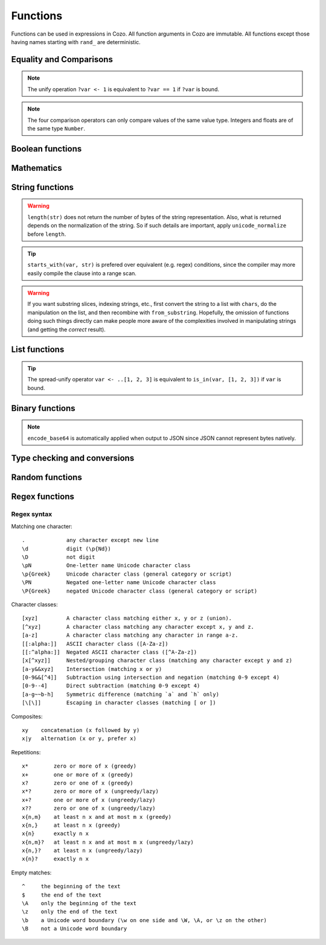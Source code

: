 =========
Functions
=========

Functions can be used in expressions in Cozo. All function arguments in Cozo are immutable. All functions except those having names starting with ``rand_`` are deterministic.

------------------------
Equality and Comparisons
------------------------

.. module:: Func.EqCmp

.. function:: eq(x, y)

    Equality comparison. The operator form is ``x == y`` or ``x = y``. The two arguments of the equality can be of different types, in which case the result is ``false``.

.. NOTE::

    The unify operation ``?var <- 1`` is equivalent to ``?var == 1`` if ``?var`` is bound.

.. function:: neq(x, y)

    Inequality comparison. The operator form is ``x != y``. The two arguments of the equality can be of different types, in which case the result is ``true``.

.. function:: gt(x, y)

    Equivalent to ``x > y``

.. function:: ge(x, y)

    Equivalent to ``x >= y``

.. function:: lt(x, y)

    Equivalent to ``x < y``

.. function:: le(x, y)

    Equivalent to ``x <= y``


.. NOTE::

    The four comparison operators can only compare values of the same value type. Integers and floats are of the same type ``Number``.

.. function:: max(x, ...)

    Returns the maximum of the arguments. Can only be applied to numbers.

.. function:: min(x, ...)

    Returns the minimum of the arguments. Can only be applied to numbers.

------------------------
Boolean functions
------------------------

.. module:: Func.Bool

.. function:: and(...)

    Variadic conjunction. For binary arguments it is equivalent to ``x && y``.

.. function:: or(...)

    Variadic disjunction. For binary arguments it is equivalent to ``x || y``.

.. function:: negate(x)

    Negation. Equivalent to ``!x``.

.. function:: assert(x, ...)

    Returns ``true`` if ``x`` is ``true``, otherwise will raise an error containing all its arguments as the error message.

------------------------
Mathematics
------------------------

.. module:: Func.Math

.. function:: add(...)

    Variadic addition. The binary version is the same as ``x + y``.

.. function:: sub(x, y)

    Equivalent to ``x - y``.

.. function:: mul(...)

    Variadic multiplication. The binary version is the same as ``x * y``.

.. function:: div(x, y)

    Equivalent to ``x / y``.

.. function:: minus(x)

    Equivalent to ``-x``.

.. function:: pow(x, y)

    Raises ``x`` to the power of ``y``. Equivalent to ``x ^ y``. Always returns floating number.

.. function:: mod(x, y)

    Returns the remainder when ``x`` is divided by ``y``. Arguments can be floats. The returned value has the same sign as ``x``.  Equivalent to ``x % y``.

.. function:: abs(x)

    Returns the absolute value.

.. function:: signum(x)

    Returns ``1``, ``0`` or ``-1``, whichever has the same sign as the argument, e.g. ``signum(to_float('NEG_INFINITY')) == -1``, ``signum(0.0) == 0``, but ``signum(-0.0) == -1``. Returns ``NAN`` when applied to ``NAN``.

.. function:: floor(x)

    Returns the floor of ``x``.

.. function:: ceil(x)

    Returns the ceiling of ``x``.

.. function:: round(x)

    Returns the nearest integer to the argument (represented as Float if the argument itself is a Float). Round halfway cases away from zero. E.g. ``round(0.5) == 1.0``, ``round(-0.5) == -1.0``, ``round(1.4) == 1.0``.

.. function:: exp(x)

    Returns the exponential of the argument, natural base.

.. function:: exp2(x)

    Returns the exponential base 2 of the argument. Always returns a float.

.. function:: ln(x)

    Returns the natual logarithm.

.. function:: log2(x)

    Returns the logarithm base 2.

.. function:: log10(x)

    Returns the logarithm base 10.

.. function:: sin(x)

    The sine trigonometric Func.

.. function:: cos(x)

    The cosine trigonometric Func.

.. function:: tan(x)

    The tangent trigonometric Func.

.. function:: asin(x)

    The inverse sine.

.. function:: acos(x)

    The inverse cosine.

.. function:: atan(x)

    The inverse tangent.

.. function:: atan2(x, y)

    The inverse tangent `atan2 <https://en.wikipedia.org/wiki/Atan2>`_ by passing `x` and `y` separately.

.. function:: sinh(x)

    The hyperbolic sine.

.. function:: cosh(x)

    The hyperbolic cosine.

.. function:: tanh(x)

    The hyperbolic tangent.

.. function:: asinh(x)

    The inverse hyperbolic sine.

.. function:: acosh(x)

    The inverse hyperbolic cosine.

.. function:: atanh(x)

    The inverse hyperbolic tangent.

.. function:: deg_to_rad(x)

    Converts degrees to radians.

.. function:: rad_to_deg(x)

    Converts radians to degrees.

.. function:: haversine(a_lat, a_lon, b_lat, b_lon)

    Computes with the `Haversine formula <https://en.wikipedia.org/wiki/Haversine_formula>`_ the angle measured in radians between two points ``a`` and ``b`` on a sphere specified by their latitudes and longitudes. The inputs are in radians. You probably want the next function since most maps measure angles in radians.

.. function:: haversine_deg_input(a_lat, a_lon, b_lat, b_lon)

    Same as the previous function, but the inputs are in degrees instead of radians. The return value is still in radians. If you want the approximate distance measured on the surface of the earth instead of the angle between two points, multiply the result by the radius of the earth, which is about ``6371`` kilometres, ``3959`` miles, or ``3440`` nautical miles.


------------------------
String functions
------------------------

.. module:: Func.String

.. function:: length(str)

    Returns the number of Unicode characters in the string.

    Can also be applied to a list or a byte array.


.. WARNING::

    ``length(str)`` does not return the number of bytes of the string representation. Also, what is returned depends on the normalization of the string. So if such details are important, apply ``unicode_normalize`` before ``length``.


.. function:: concat(x, ...)

    Concatenates strings. Equivalent to ``x ++ y`` in the binary case.

    Can also be applied to lists.

.. function:: str_includes(x, y)

    Returns ``true`` if ``x`` contains the substring ``y``, ``false`` otherwise.

.. function:: lowercase(x)

    Convert to lowercase. Supports Unicode.

.. function:: uppercase(x)

    Converts to uppercase. Supports Unicode.

.. function:: trim(x)

    Removes `whitespace <https://en.wikipedia.org/wiki/Whitespace_character>`_ from both ends of the string.

.. function:: trim_start(x)

    Removes `whitespace <https://en.wikipedia.org/wiki/Whitespace_character>`_ from the start of the string.

.. function:: trim_end(x)

    Removes `whitespace <https://en.wikipedia.org/wiki/Whitespace_character>`_ from the end of the string.

.. function:: starts_with(x, y)

    Tests if ``x`` starts with ``y``.

.. TIP::

    ``starts_with(var, str)`` is prefered over equivalent (e.g. regex) conditions, since the compiler may more easily compile the clause into a range scan.

.. function:: ends_with(x, y)

    tests if ``x``  ends with ``y``.

.. function:: unicode_normalize(str, norm)

    Converts ``str`` to the `normalization <https://en.wikipedia.org/wiki/Unicode_equivalence>`_ specified by ``norm``. The valid values of ``norm`` are ``'nfc'``, ``'nfd'``, ``'nfkc'`` and ``'nfkd'``.

.. function:: chars(str)

    Returns Unicode characters of the string as a list of substrings.

.. function:: from_substrings(list)

    Combines the strings in ``list`` into a big string. In a sense, it is the inverse function of ``chars``.

.. WARNING::

    If you want substring slices, indexing strings, etc., first convert the string to a list with ``chars``, do the manipulation on the list, and then recombine with ``from_substring``. Hopefully, the omission of functions doing such things directly can make people more aware of the complexities involved in manipulating strings (and getting the *correct* result).


--------------------------
List functions
--------------------------

.. module:: Func.List

.. function:: list(x, ...)

    Constructs a list from its argument, e.g. ``list(1, 2, 3)``. Equivalent to the literal form ``[1, 2, 3]``.

.. function:: is_in(el, list)

    Tests the membership of an element in a list.

.. function:: first(l)

    Extracts the first element of the list. Returns ``null`` if given an empty list.

.. function:: last(l)

    Extracts the last element of the list. Returns ``null`` if given an empty list.

.. function:: get(l, n)

    Returns the element at index ``n`` in the list ``l``. This function will raise an error if the access is out of bounds. Indices start with 0.

.. function:: maybe_get(l, n)

    Returns the element at index ``n`` in the list ``l``. This function will return ``null`` if the access is out of bounds. Indices start with 0.

.. function:: length(list)

    Returns the length of the list.

    Can also be applied to a string or a byte array.

.. function:: slice(l, start, end)

    Returns the slice of list between the index ``start`` (inclusive) and ``end`` (exclusive). Negative numbers may be used, which is interpreted as counting from the end of the list. E.g. ``slice([1, 2, 3, 4], 1, 3) == [2, 3]``, ``slice([1, 2, 3, 4], 1, -1) == [2, 3]``.

.. TIP::

    The spread-unify operator ``var <- ..[1, 2, 3]`` is equivalent to ``is_in(var, [1, 2, 3])`` if ``var`` is bound.

.. function:: concat(x, ...)

    Concatenates lists. The binary case is equivalent to `x ++ y`.

    Can also be applied to strings.

.. function:: prepend(l, x)

    Prepends ``x`` to ``l``.

.. function:: append(l, x)

    Appends ``x`` to ``l``.

.. function:: reverse(l)

    Reverses the list.

.. function:: sorted(l)

    Sorts the list and returns the sorted copy.

.. function:: chunks(l, n)

    Splits the list ``l`` into chunks of ``n``, e.g. ``chunks([1, 2, 3, 4, 5], 2) == [[1, 2], [3, 4], [5]]``.

.. function:: chunks_exact(l, n)

    Splits the list ``l`` into chunks of ``n``, discarding any trailing elements, e.g. ``chunks([1, 2, 3, 4, 5], 2) == [[1, 2], [3, 4]]``.

.. function:: windows(l, n)

    Splits the list ``l`` into overlapping windows of length ``n``. e.g. ``windows([1, 2, 3, 4, 5], 3) == [[1, 2, 3], [2, 3, 4], [3, 4, 5]]``.

.. function:: union(x, y, ...)

    Computes the set-theoretic union of all the list arguments.

.. function:: intersection(x, y, ...)

    Computes the set-theoretic intersection of all the list arguments.

.. function:: difference(x, y, ...)

    Computes the set-theoretic difference of the first argument with respect to the rest.



----------------
Binary functions
----------------

.. module:: Func.Bin

.. function:: length(bytes)

    Returns the length of the byte array.

    Can also be applied to a list or a string.

.. function:: bit_and(x, y)

    Calculate the bitwise and. The two bytes must have the same lengths.

.. function:: bit_or(x, y)

    Calculate the bitwise or. The two bytes must have the same lengths.

.. function:: bit_not(x)

    Calculate the bitwise not.

.. function:: bit_xor(x, y)

    Calculate the bitwise xor. The two bytes must have the same lengths.

.. function:: pack_bits([...])

    packs a list of booleans into a byte array; if the list is not divisible by 8, it is padded with ``false``.

.. function:: unpack_bits(x)

    Unpacks a byte array into a list of booleans.

.. function:: encode_base64(b)

    Encodes the byte array ``b`` into the `Base64 <https://en.wikipedia.org/wiki/Base64>`_-encoded string.

.. NOTE::
    ``encode_base64`` is automatically applied when output to JSON since JSON cannot represent bytes natively.

.. function:: decode_base64(str)

    Tries to decode the ``str`` as a `Base64 <https://en.wikipedia.org/wiki/Base64>`_-encoded byte array.


--------------------------------
Type checking and conversions
--------------------------------

.. module:: Func.Typing

.. function:: to_string(x)

    Convert ``x`` to a string: the argument is unchanged if it is already a string, otherwise its JSON string representation will be returned.

.. function:: to_float(x)

    Tries to convert ``x`` to a float. Conversion from numbers always succeeds. Conversion from strings has the following special cases in addition to the usual string representation:

    * ``INF`` is converted to infinity;
    * ``NEG_INF`` is converted to negative infinity;
    * ``NAN`` is converted to NAN (but don't compare NAN by equality, use ``is_nan`` instead);
    * ``PI`` is converted to pi (3.14159...);
    * ``E`` is converted to the base of natural logarithms, or Euler's constant (2.71828...).


.. function:: is_null(x)

    Checks for ``null``.

.. function:: is_int(x)

    Checks for integers.

.. function:: is_float(x)

    Checks for floats.

.. function:: is_finite(x)

    Returns ``true`` if ``x`` is an integer or a finite float.

.. function:: is_infinite(x)

    Returns ``true`` if ``x`` is infinity or negative infinity.

.. function:: is_nan(x)

    Returns ``true`` if ``x`` is the special float ``NAN``. Returns ``false`` when the argument is not of number type.

.. function:: is_num(x)

    Checks for numbers.

.. function:: is_bytes(x)

    Checks for bytes.

.. function:: is_list(x)

    Checks for lists.

.. function:: is_string(x)

    Checks for strings.

-----------------
Random functions
-----------------

.. module:: Func.Rand

.. function:: rand_float()

    Generates a float in the interval [0, 1], sampled uniformly.

.. function:: rand_bernoulli(p)

    Generates a boolean with probability ``p`` of being ``true``.

.. function:: rand_int(lower, upper)

    Generates an integer within the given bounds, both bounds are inclusive.

.. function:: rand_choose(list)

    Randomly chooses an element from ``list`` and returns it. If the list is empty, it returns ``null``.


------------------
Regex functions
------------------

.. module:: Func.Regex

.. function:: regex_matches(x, reg)

    Tests if ``x`` matches the regular expression ``reg``.

.. function:: regex_replace(x, reg, y)

    Replaces the first occurrence of the pattern ``reg`` in ``x`` with ``y``.

.. function:: regex_replace_all(x, reg, y)

    Replaces all occurrences of the pattern ``reg`` in ``x`` with ``y``.

.. function:: regex_extract(x, reg)

    Extracts all occurrences of the pattern ``reg`` in ``x`` and returns them in a list.

.. function:: regex_extract_first(x, reg)

    Extracts the first occurrence of the pattern ``reg`` in ``x`` and returns it. If none is found, returns ``null``.


^^^^^^^^^^^^^^^^^
Regex syntax
^^^^^^^^^^^^^^^^^

Matching one character::

    .             any character except new line
    \d            digit (\p{Nd})
    \D            not digit
    \pN           One-letter name Unicode character class
    \p{Greek}     Unicode character class (general category or script)
    \PN           Negated one-letter name Unicode character class
    \P{Greek}     negated Unicode character class (general category or script)

Character classes::

    [xyz]         A character class matching either x, y or z (union).
    [^xyz]        A character class matching any character except x, y and z.
    [a-z]         A character class matching any character in range a-z.
    [[:alpha:]]   ASCII character class ([A-Za-z])
    [[:^alpha:]]  Negated ASCII character class ([^A-Za-z])
    [x[^xyz]]     Nested/grouping character class (matching any character except y and z)
    [a-y&&xyz]    Intersection (matching x or y)
    [0-9&&[^4]]   Subtraction using intersection and negation (matching 0-9 except 4)
    [0-9--4]      Direct subtraction (matching 0-9 except 4)
    [a-g~~b-h]    Symmetric difference (matching `a` and `h` only)
    [\[\]]        Escaping in character classes (matching [ or ])

Composites::

    xy    concatenation (x followed by y)
    x|y   alternation (x or y, prefer x)

Repetitions::

    x*        zero or more of x (greedy)
    x+        one or more of x (greedy)
    x?        zero or one of x (greedy)
    x*?       zero or more of x (ungreedy/lazy)
    x+?       one or more of x (ungreedy/lazy)
    x??       zero or one of x (ungreedy/lazy)
    x{n,m}    at least n x and at most m x (greedy)
    x{n,}     at least n x (greedy)
    x{n}      exactly n x
    x{n,m}?   at least n x and at most m x (ungreedy/lazy)
    x{n,}?    at least n x (ungreedy/lazy)
    x{n}?     exactly n x

Empty matches::

    ^     the beginning of the text
    $     the end of the text
    \A    only the beginning of the text
    \z    only the end of the text
    \b    a Unicode word boundary (\w on one side and \W, \A, or \z on the other)
    \B    not a Unicode word boundary
